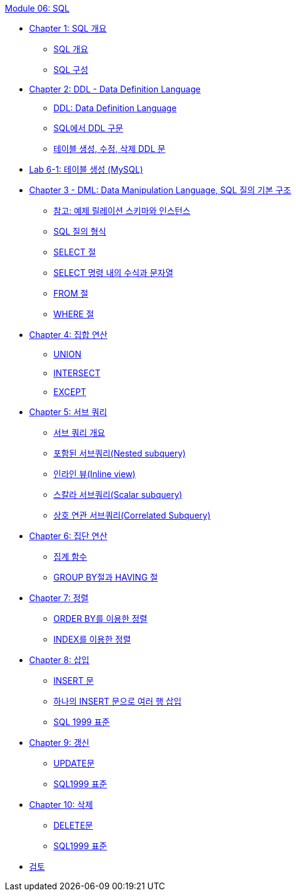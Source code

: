 link:./contents/01_introduction.adoc[Module 06: SQL]

* link:./contents/02_introduction_to_sql.adoc[Chapter 1: SQL 개요]
** link:./contetns/03_introduction_to_sql.adoc[SQL 개요]
** link:./contents/04_sql_org.adoc[SQL 구성]
* link:./contents/05_ddl.adoc[Chapter 2: DDL - Data Definition Language]
** link:./contents/06_ddl.adoc[DDL: Data Definition Language]
** link:./contents/07_ddl_in_sql.adoc[SQL에서 DDL 구문]
** link:./contents/08_create_alter_drop.adoc[테이블 생성, 수정, 삭제 DDL 문]
* link:./contents/09_lab6-1.adoc[Lab 6-1: 테이블 생성 (MySQL)]
* link:./contents/10_DML.adoc[Chapter 3 - DML: Data Manipulation Language, SQL 질의 기본 구조]
** link:./contents/11_note.adoc[참고: 예제 릴레이션 스키마와 인스턴스]
** link:./contents/12_SQL_query_type.adoc[SQL 질의 형식]
** link:./contents/13_select_clause.adoc[SELECT 절]
** link:./contents/14_expression_n_string_in_sql.adoc[SELECT 명령 내의 수식과 문자열]
** link:./contents/15_from_clause.adoc[FROM 절]
** link:./contents/16_where_clause.adoc[WHERE 절]
* link:./contents/17_set_operation.adoc[Chapter 4: 집합 연산]
** link:./contents/18_union.adoc[UNION]
** link:./contents/19_intersect.adoc[INTERSECT]
** link:./contents/20_except.adoc[EXCEPT]
* link:./contents/21_subquery.adoc[Chapter 5: 서브 쿼리]
** link:./contents/22_introduction_2_subquery.adoc[서브 쿼리 개요]
** link:./contents/23_nested_subquery.adoc[포함된 서브쿼리(Nested subquery)]
** link:./contents/24_inlineview.adoc[인라인 뷰(Inline view)]
** link:./contents/25_scalar_subquery.adoc[스칼라 서브쿼리(Scalar subquery)]
** link:./contents/26_correlated_Subquery.adoc[상호 연관 서브쿼리(Correlated Subquery)]
* link:./contents/27_aggregate_calculation.adoc[Chapter 6: 집단 연산]
** link:./contents/28_aggregate_function.adoc[집계 함수]
** link:./contents/29_grouby_n_having.adoc[GROUP BY절과 HAVING 절]
* link:./contents/30_order.adoc[Chapter 7: 정렬]
** link:./contents/31_orderby.adoc[ORDER BY를 이용한 정렬]
** link:./contents/32_order_by_index.adoc[INDEX를 이용한 정렬]
* link:./contents/33_insert.adoc[Chapter 8: 삽입]
** link:./contents/34_insert_clause.adoc[INSERT 문]
** link:./contents/35_insert2.adoc[하나의 INSERT 문으로 여러 행 삽입]
** link:./contents/36_sql492_standard.adoc[SQL 1999 표준]
* link:./contents/40_update.adoc[Chapter 9: 갱신]
** link:./contents/41_update_clause.adoc[UPDATE문]
** link:./contents/42_sql92_standard.adoc[SQL1999 표준]
* link:./contents/43_delete.adoc[Chapter 10: 삭제]
** link:./contents/44_delete_clause.adoc[DELETE문]
** link:./contents/45_sql92.adoc[SQL1999 표준]
* link:./contents/46_review.adoc[검토]